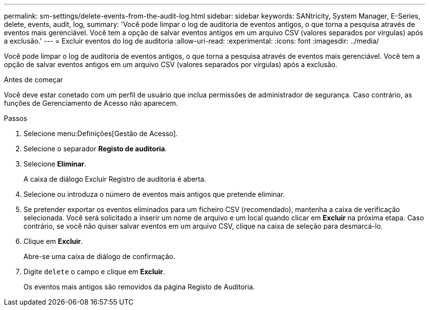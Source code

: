 ---
permalink: sm-settings/delete-events-from-the-audit-log.html 
sidebar: sidebar 
keywords: SANtricity, System Manager, E-Series, delete, events, audit, log, 
summary: 'Você pode limpar o log de auditoria de eventos antigos, o que torna a pesquisa através de eventos mais gerenciável. Você tem a opção de salvar eventos antigos em um arquivo CSV (valores separados por vírgulas) após a exclusão.' 
---
= Excluir eventos do log de auditoria
:allow-uri-read: 
:experimental: 
:icons: font
:imagesdir: ../media/


[role="lead"]
Você pode limpar o log de auditoria de eventos antigos, o que torna a pesquisa através de eventos mais gerenciável. Você tem a opção de salvar eventos antigos em um arquivo CSV (valores separados por vírgulas) após a exclusão.

.Antes de começar
Você deve estar conetado com um perfil de usuário que inclua permissões de administrador de segurança. Caso contrário, as funções de Gerenciamento de Acesso não aparecem.

.Passos
. Selecione menu:Definições[Gestão de Acesso].
. Selecione o separador *Registo de auditoria*.
. Selecione *Eliminar*.
+
A caixa de diálogo Excluir Registro de auditoria é aberta.

. Selecione ou introduza o número de eventos mais antigos que pretende eliminar.
. Se pretender exportar os eventos eliminados para um ficheiro CSV (recomendado), mantenha a caixa de verificação selecionada. Você será solicitado a inserir um nome de arquivo e um local quando clicar em *Excluir* na próxima etapa. Caso contrário, se você não quiser salvar eventos em um arquivo CSV, clique na caixa de seleção para desmarcá-lo.
. Clique em *Excluir*.
+
Abre-se uma caixa de diálogo de confirmação.

. Digite `delete` o campo e clique em *Excluir*.
+
Os eventos mais antigos são removidos da página Registo de Auditoria.



